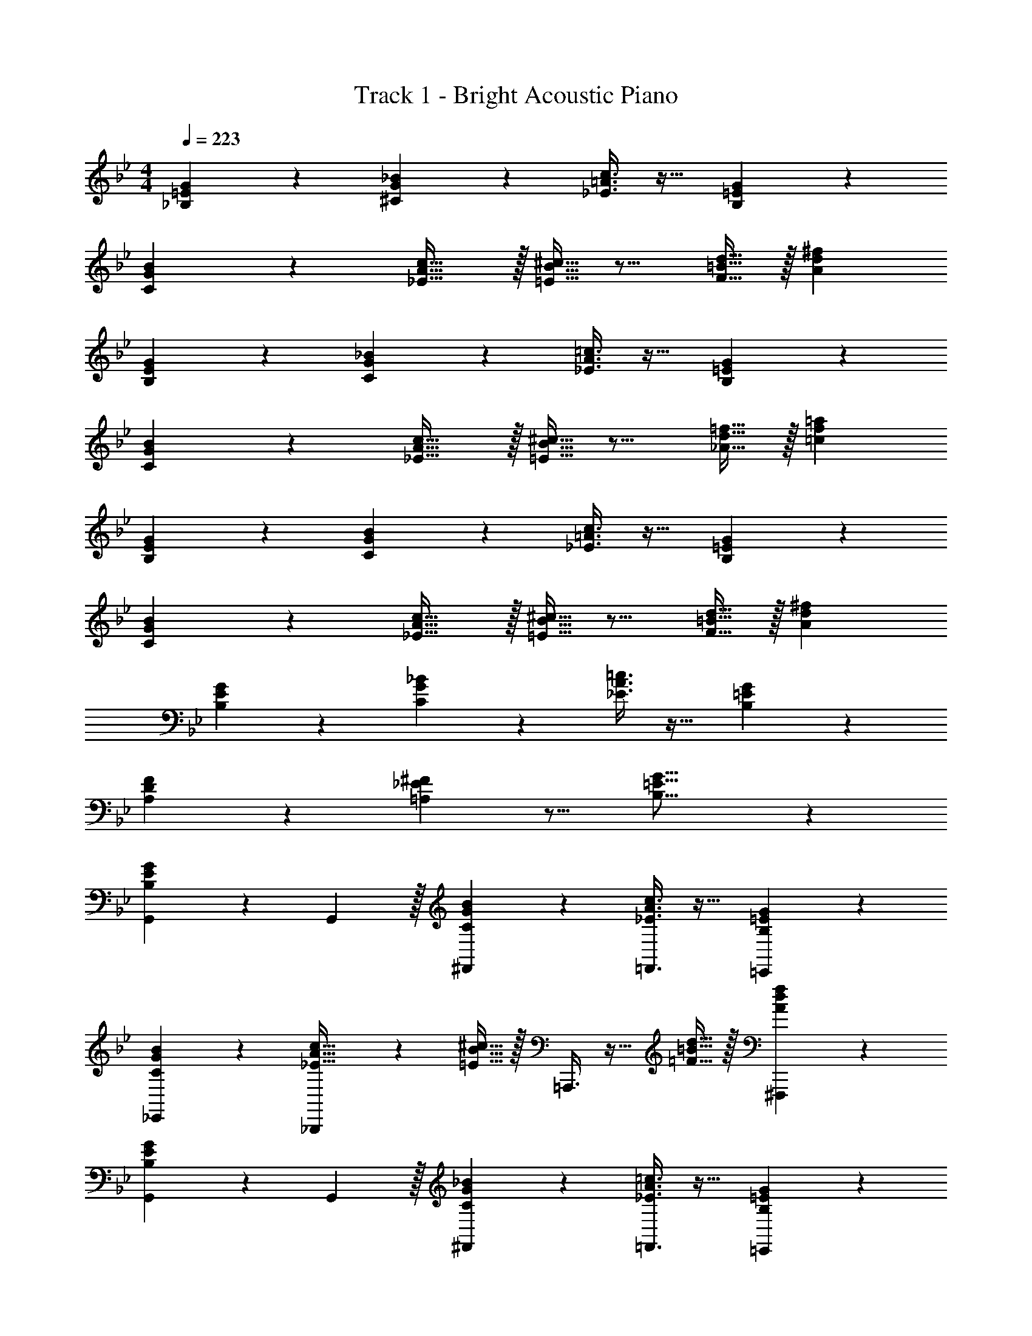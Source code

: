X: 1
T: Track 1 - Bright Acoustic Piano
Z: ABC Generated by Starbound Composer v0.8.6
L: 1/4
M: 4/4
Q: 1/4=223
K: Bb
[_B,3/7=E3/7G3/7] z135/224 [^C37/96G37/96_B37/96] z59/96 [_E3/8=A3/8c3/8] z19/32 [B,2/5=E2/5G2/5] z3/5 
[C3/7G3/7B3/7] z135/224 [_E5/8A5/8c21/32] z/32 [=E5/16B5/16^c11/32] z11/16 [F9/32=B9/32d5/16] z/32 [Ad^f] 
[B,3/7E3/7G3/7] z135/224 [C37/96G37/96_B37/96] z59/96 [_E3/8A3/8=c3/8] z19/32 [B,2/5=E2/5G2/5] z3/5 
[C3/7G3/7B3/7] z135/224 [_E5/8A5/8c21/32] z/32 [=E5/16B5/16^c11/32] z11/16 [_A9/32d9/32=f5/16] z/32 [=cf=a] 
[B,3/7E3/7G3/7] z135/224 [C37/96G37/96B37/96] z59/96 [_E3/8=A3/8c3/8] z19/32 [B,2/5=E2/5G2/5] z3/5 
[C3/7G3/7B3/7] z135/224 [_E5/8A5/8c21/32] z/32 [=E5/16B5/16^c11/32] z11/16 [F9/32=B9/32d5/16] z/32 [Ad^f] 
[B,3/7E3/7G3/7] z135/224 [C37/96G37/96_B37/96] z59/96 [_E3/8A3/8=c3/8] z19/32 [B,2/5=E2/5G2/5] z3/5 
[A,2/3D2/3F7/10] z/30 [=A,3/10_E3/10^F53/160] z11/16 [B,21/16=E21/16G21/16] z 
[B,3/7E3/7G3/7G,,7/10] z19/70 G,,3/10 z/32 [C37/96G37/96B37/96^F,,37/96] z59/96 [_E3/8A3/8c3/8=F,,3/8] z19/32 [B,2/5=E2/5G2/5=E,,2/5] z3/5 
[C3/7G3/7B3/7_E,,3/7] z135/224 [_B,,,37/96_E5/8A5/8c21/32] z13/48 [=E5/16B5/16^c11/32] z/32 =A,,,3/8 z9/32 [=F9/32=B9/32d5/16] z/32 [^F,,,2/5Adf] z3/5 
[B,3/7E3/7G3/7G,,7/10] z19/70 G,,3/10 z/32 [C37/96G37/96_B37/96^F,,37/96] z59/96 [_E3/8A3/8=c3/8=F,,3/8] z19/32 [B,2/5=E2/5G2/5=E,,2/5] z3/5 
[C3/7G3/7B3/7_E,,3/7] z135/224 [G,,37/96_E5/8A5/8c21/32] z13/48 [=E5/16B5/16^c11/32] z/32 ^F,,3/8 z9/32 [_A9/32d9/32=f5/16] z/32 [D,,2/5=cfa] z3/5 
[B,3/7E3/7G3/7G,,7/10] z19/70 G,,3/10 z/32 [C37/96G37/96B37/96F,,37/96] z59/96 [_E3/8=A3/8c3/8=F,,3/8] z19/32 [B,2/5=E2/5G2/5=E,,2/5] z3/5 
[C3/7G3/7B3/7_E,,3/7] z135/224 [B,,,37/96_E5/8A5/8c21/32] z13/48 [=E5/16B5/16^c11/32] z/32 A,,,3/8 z9/32 [F9/32=B9/32d5/16] z/32 [F,,,2/5Ad^f] z3/5 
[B,3/7E3/7G3/7C,,7/10] z19/70 C,,3/10 z/32 [C37/96G37/96_B37/96B,,,37/96] z59/96 [_E3/8A3/8=c3/8C,,3/8] z19/32 [^F2/5c2/5e2/5^C,,2/5] z3/5 
[D,,3/7=F2/3=B2/3d7/10] z19/70 [^F3/10c3/10e53/160] z/32 =E,,37/96 z13/48 [=F5/16B5/16d11/32] z/32 [^F,,3/8A31/32d31/32f31/32] z19/32 D,,2/5 z3/5 
[G,,7/10G65/32g65/32] G,,3/10 z/32 F,,37/96 z59/96 =F,,3/8 z19/32 E,,2/5 z3/5 
_E,,3/7 z19/70 [z53/160^c213/160] B,,,37/96 z59/96 [A,,,3/8=c5/8] z9/32 _B9/32 z/32 [F,,,2/5G5/3] z3/5 
G,,7/10 [C3/10G,,3/10] z/32 [^F,,37/96=C5/8] z13/48 B,5/16 z/32 [=F,,3/8C5/8] z9/32 ^C9/32 z/32 [=E,,2/5F,9/14] z4/15 G,29/96 z/32 
[_E,,3/7B,2/3] z19/70 G,3/10 z/32 [G,,37/96F,5/8] z59/96 ^F,,3/8 z17/96 [F/36G/36] z17/252 F65/224 z/32 [C9/28D,,2/5] z5/224 =C67/224 z/42 B,29/96 z/32 
[G,,7/10G65/32B65/32] G,,3/10 z/32 F,,37/96 z59/96 [=F,,3/8A63/32c63/32] z19/32 =E,,2/5 z3/5 
[_E,,3/7B65/32d65/32] z135/224 B,,,37/96 z59/96 [A,,,3/8A63/32e63/32] z19/32 F,,,2/5 z3/5 
[B3/7d3/7=C,,7/10] z19/70 C,,3/10 z/32 [C37/96G37/96B,,,37/96] z59/96 [d3/8g3/8C,,3/8] z19/32 [E2/5G2/5^C,,2/5] z3/5 
[D,,3/7f7/10G3/4] z19/70 [e2/15A13/60] z19/96 =E,,37/96 z13/48 [z11/32^F31/32d] ^F,,3/8 z9/32 [z5/16e43/112] [D,,2/5d13/18] z4/15 [z/3e7/18] 
[d3/5G,,7/10] z/10 G,,3/10 z/32 [B37/96F,,37/96] z59/96 [G3/8=F,,3/8] z19/32 [D2/5E,,2/5] z3/5 
[B3/7_E,,3/7] z135/224 [B,,,37/96G5/8] z13/48 [z11/32A31/32] A,,,3/8 z9/32 [e5/16c43/112] [F,,,2/5d2/3B13/18] z4/15 [e/3c7/18] 
[B7/10d7/10G,,7/10] [G,,3/10B53/160d53/160] z/32 [G37/96B37/96^F,,37/96] z59/96 [D3/8G3/8=F,,3/8] z19/32 [B,2/5D2/5=E,,2/5] z3/5 
[G3/7B3/7_E,,3/7] z135/224 [G,,37/96A21/32c21/32] z13/48 [z11/32F31/32A] ^F,,3/8 z9/32 [z5/16e43/112] [D,,2/5d13/18] z4/15 [z/3e7/18] 
[d3/5G,,7/10] z/10 G,,3/10 z/32 [g37/96F,,37/96] z59/96 [c3/8=F,,3/8] z19/32 [B2/5=E,,2/5] z3/5 
[_E,,3/7c3/4] z19/70 B13/60 z11/96 B,,,37/96 z13/48 [z11/32c21/16] A,,,3/8 z19/32 [B,5/18B5/18F,,,2/5] z7/18 [c/3C7/18] 
[^c7/10=C,,7/10^C3/4] [C,,3/10=c53/160=C23/60] z/32 [B37/96B,,,37/96B,9/16] z59/96 [G,3/8G3/8C,,3/8] z19/32 [D2/5^C,,2/5] z3/5 
[=F7/10D,,7/10C3/4] [^F2/15^C13/60D,,3/10] z19/96 ^F,,5/8 z/32 [D37/16G37/16G,,37/16] 
[B,3/7E3/7E,,7/10] z19/70 E,,3/10 z/32 [C,,37/96^c21/32B23/32] z13/48 [=c15/112A7/32] z47/224 B,,,3/8 z9/32 [^c5/16B43/112] [=c2/5F,,,2/5A4/7] z3/5 
[B,3/7E3/7E,,,3/7] z135/224 [F,,,37/96^c21/32B23/32] z13/48 [=c15/112A7/32] z47/224 B,,,3/8 z9/32 [^c5/16B43/112] [=c2/5E,,2/5A4/7] z3/5 
[B15/32G,,7/10] z37/160 [z/20G,,3/10] c/8 B/8 [z/32G/14D19/32] G,,,37/96 z59/96 [=F,,5/8G21/32=C23/32] z/32 [=F/8B,23/112D,,43/112] z41/48 [=C,,29/96D13/3G13/3] z/32 
G,,7/10 G,,3/10 z/32 G,,,37/96 z59/96 F,,5/8 z/32 D,,43/112 z25/42 C,,29/96 z/32 
[B,3/7E3/7E,,7/10] z19/70 E,,3/10 z/32 [^C,,37/96^c21/32B23/32] z13/48 [=c15/112A7/32] z47/224 B,,,3/8 z9/32 [^c5/16B43/112] [=c2/5F,,,2/5A4/7] z3/5 
[B,3/7E3/7E,,,3/7] z135/224 [F,,,37/96^c21/32B23/32] z13/48 [=c15/112A7/32] z47/224 B,,,3/8 z9/32 [^c5/16B43/112] [=c2/5E,,2/5A4/7] z3/5 
[D3/7B3/7G,,7/10] z19/70 G,,3/10 z/32 [F37/96c37/96G,,,37/96] z59/96 [G71/288^c71/288F,,5/8] z101/252 [z/112B67/252d67/252] D,,43/112 z61/224 [=c41/160=f41/160] z/15 =C,,29/96 z/32 
[G,,7/10d4g4] G,,3/10 z/32 G,,,37/96 z59/96 F,,5/8 z/32 D,,43/112 z25/42 C,,29/96 z/32 
[B,3/7E3/7E,,7/10] z19/70 E,,3/10 z/32 [^C,,37/96^c21/32B23/32] z13/48 [=c15/112A7/32] z47/224 B,,,3/8 z9/32 [^c5/16B43/112] [=c2/5F,,,2/5A4/7] z3/5 
[B,3/7E3/7E,,,3/7] z135/224 [F,,,37/96^c21/32B23/32] z13/48 [=c15/112A7/32] z47/224 B,,,3/8 z9/32 [^c5/16B43/112] [=c2/5E,,2/5A4/7] z3/5 
[B15/32G,,7/10] z37/160 [z/20G,,3/10] c/8 B/8 [z/32G/14D19/32] G,,,37/96 z59/96 [F,,5/8G21/32C23/32] z/32 [F/8B,23/112D,,43/112] z41/48 [=C,,29/96D13/3G13/3] z/32 
G,,7/10 G,,3/10 z/32 G,,,37/96 z59/96 F,,5/8 z/32 D,,43/112 z25/42 C,,29/96 z/32 
[B,3/7E3/7E,,7/10] z19/70 E,,3/10 z/32 [^C,,37/96^c21/32B23/32] z13/48 [=c15/112A7/32] z47/224 B,,,3/8 z9/32 [^c5/16B43/112] [=c2/5F,,,2/5A4/7] z3/5 
[B,3/7E3/7E,,,3/7] z135/224 [F,,,37/96^c21/32B23/32] z13/48 [=c15/112A7/32] z47/224 B,,,3/8 z9/32 [^c5/16B43/112] [=c2/5E,,2/5A4/7] z3/5 
[D3/7B3/7G,,7/10] z19/70 G,,3/10 z/32 [F37/96c37/96G,,,37/96] z59/96 [G71/288^c71/288F,,5/8] z101/252 [z/112B67/252d67/252] D,,43/112 z61/224 [=c41/160f41/160] z/15 =C,,29/96 z/32 
[G,,7/10d4g4] G,,3/10 z/32 G,,,37/96 z59/96 F,,5/8 z/32 D,,43/112 z25/42 C,,29/96 z/32 
[B,3/7=E3/7G3/7] z135/224 [^C37/96G37/96B37/96] z59/96 [_E3/8A3/8c3/8] z19/32 [B,2/5=E2/5G2/5] z3/5 
[C3/7G3/7B3/7] z135/224 [_E5/8A5/8c21/32] z/32 [=E5/16B5/16^c11/32] z11/16 [F9/32=B9/32d5/16] z/32 [Ad^f] 
[B,3/7E3/7G3/7] z135/224 [C37/96G37/96_B37/96] z59/96 [_E3/8A3/8=c3/8] z19/32 [B,2/5=E2/5G2/5] z3/5 
[C3/7G3/7B3/7] z135/224 [_E5/8A5/8c21/32] z/32 [=E5/16B5/16^c11/32] z11/16 [_A9/32d9/32=f5/16] z/32 [=cfa] 
[B,3/7E3/7G3/7] z135/224 [C37/96G37/96B37/96] z59/96 [_E3/8=A3/8c3/8] z19/32 [B,2/5=E2/5G2/5] z3/5 
[C3/7G3/7B3/7] z135/224 [_E5/8A5/8c21/32] z/32 [=E5/16B5/16^c11/32] z11/16 [F9/32=B9/32d5/16] z/32 [Ad^f] 
[B,3/7E3/7G3/7] z135/224 [C37/96G37/96_B37/96] z59/96 [_E3/8A3/8=c3/8] z19/32 [B,2/5=E2/5G2/5] z3/5 
[_A,2/3D2/3F7/10] z/30 [=A,3/10_E3/10^F53/160] z11/16 [B,21/16=E21/16G21/16] z 
[B,3/7E3/7G3/7G,,7/10] z19/70 G,,3/10 z/32 [C37/96G37/96B37/96^F,,37/96] z59/96 [_E3/8A3/8c3/8=F,,3/8] z19/32 [B,2/5=E2/5G2/5=E,,2/5] z3/5 
[C3/7G3/7B3/7_E,,3/7] z135/224 [B,,,37/96_E5/8A5/8c21/32] z13/48 [=E5/16B5/16^c11/32] z/32 A,,,3/8 z9/32 [=F9/32=B9/32d5/16] z/32 [F,,,2/5Adf] z3/5 
[B,3/7E3/7G3/7G,,7/10] z19/70 G,,3/10 z/32 [C37/96G37/96_B37/96^F,,37/96] z59/96 [_E3/8A3/8=c3/8=F,,3/8] z19/32 [B,2/5=E2/5G2/5=E,,2/5] z3/5 
[C3/7G3/7B3/7_E,,3/7] z135/224 [G,,37/96_E5/8A5/8c21/32] z13/48 [=E5/16B5/16^c11/32] z/32 ^F,,3/8 z9/32 [_A9/32d9/32=f5/16] z/32 [D,,2/5=cfa] z3/5 
[B,3/7E3/7G3/7G,,7/10] z19/70 G,,3/10 z/32 [C37/96G37/96B37/96F,,37/96] z59/96 [_E3/8=A3/8c3/8=F,,3/8] z19/32 [B,2/5=E2/5G2/5=E,,2/5] z3/5 
[C3/7G3/7B3/7_E,,3/7] z135/224 [B,,,37/96_E5/8A5/8c21/32] z13/48 [=E5/16B5/16^c11/32] z/32 A,,,3/8 z9/32 [F9/32=B9/32d5/16] z/32 [F,,,2/5Ad^f] z3/5 
[B,3/7E3/7G3/7C,,7/10] z19/70 C,,3/10 z/32 [C37/96G37/96_B37/96B,,,37/96] z59/96 [_E3/8A3/8=c3/8C,,3/8] z19/32 [^F2/5c2/5e2/5^C,,2/5] z3/5 
[D,,3/7=F2/3=B2/3d7/10] z19/70 [^F3/10c3/10e53/160] z/32 =E,,37/96 z13/48 [=F5/16B5/16d11/32] z/32 [^F,,3/8A31/32d31/32f31/32] z19/32 D,,2/5 z3/5 
[G,,7/10G65/32g65/32] G,,3/10 z/32 F,,37/96 z59/96 =F,,3/8 z19/32 E,,2/5 z3/5 
_E,,3/7 z19/70 [z53/160^c213/160] B,,,37/96 z59/96 [A,,,3/8=c5/8] z9/32 _B9/32 z/32 [F,,,2/5G5/3] z3/5 
G,,7/10 [C3/10G,,3/10] z/32 [^F,,37/96=C5/8] z13/48 B,5/16 z/32 [=F,,3/8C5/8] z9/32 ^C9/32 z/32 [=E,,2/5F,9/14] z4/15 G,29/96 z/32 
[_E,,3/7B,2/3] z19/70 G,3/10 z/32 [G,,37/96F,5/8] z59/96 ^F,,3/8 z17/96 [F/36G/36] z17/252 F65/224 z/32 [C9/28D,,2/5] z5/224 =C67/224 z/42 B,29/96 z/32 
[G,,7/10G65/32B65/32] G,,3/10 z/32 F,,37/96 z59/96 [=F,,3/8A63/32c63/32] z19/32 =E,,2/5 z3/5 
[_E,,3/7B65/32d65/32] z135/224 B,,,37/96 z59/96 [A,,,3/8A63/32e63/32] z19/32 F,,,2/5 z3/5 
[B3/7d3/7=C,,7/10] z19/70 C,,3/10 z/32 [C37/96G37/96B,,,37/96] z59/96 [d3/8g3/8C,,3/8] z19/32 [E2/5G2/5^C,,2/5] z3/5 
[D,,3/7f7/10G3/4] z19/70 [e2/15A13/60] z19/96 =E,,37/96 z13/48 [z11/32^F31/32d] ^F,,3/8 z9/32 [z5/16e43/112] [D,,2/5d13/18] z4/15 [z/3e7/18] 
[d3/5G,,7/10] z/10 G,,3/10 z/32 [B37/96F,,37/96] z59/96 [G3/8=F,,3/8] z19/32 [D2/5E,,2/5] z3/5 
[B3/7_E,,3/7] z135/224 [B,,,37/96G5/8] z13/48 [z11/32A31/32] A,,,3/8 z9/32 [e5/16c43/112] [F,,,2/5d2/3B13/18] z4/15 [e/3c7/18] 
[B7/10d7/10G,,7/10] [G,,3/10B53/160d53/160] z/32 [G37/96B37/96^F,,37/96] z59/96 [D3/8G3/8=F,,3/8] z19/32 [B,2/5D2/5=E,,2/5] z3/5 
[G3/7B3/7_E,,3/7] z135/224 [G,,37/96A21/32c21/32] z13/48 [z11/32F31/32A] ^F,,3/8 z9/32 [z5/16e43/112] [D,,2/5d13/18] z4/15 [z/3e7/18] 
[d3/5G,,7/10] z/10 G,,3/10 z/32 [g37/96F,,37/96] z59/96 [c3/8=F,,3/8] z19/32 [B2/5=E,,2/5] z3/5 
[_E,,3/7c3/4] z19/70 B13/60 z11/96 B,,,37/96 z13/48 [z11/32c21/16] A,,,3/8 z19/32 [B,5/18B5/18F,,,2/5] z7/18 [c/3C7/18] 
[^c7/10=C,,7/10^C3/4] [C,,3/10=c53/160=C23/60] z/32 [B37/96B,,,37/96B,9/16] z59/96 [G,3/8G3/8C,,3/8] z19/32 [D2/5^C,,2/5] z3/5 
[=F7/10D,,7/10C3/4] [^F2/15^C13/60D,,3/10] z19/96 ^F,,5/8 z/32 [D37/16G37/16G,,37/16] 
[B,3/7E3/7E,,7/10] z19/70 E,,3/10 z/32 [C,,37/96^c21/32B23/32] z13/48 [=c15/112A7/32] z47/224 B,,,3/8 z9/32 [^c5/16B43/112] [=c2/5F,,,2/5A4/7] z3/5 
[B,3/7E3/7E,,,3/7] z135/224 [F,,,37/96^c21/32B23/32] z13/48 [=c15/112A7/32] z47/224 B,,,3/8 z9/32 [^c5/16B43/112] [=c2/5E,,2/5A4/7] z3/5 
[B15/32G,,7/10] z37/160 [z/20G,,3/10] c/8 B/8 [z/32G/14D19/32] G,,,37/96 z59/96 [=F,,5/8G21/32=C23/32] z/32 [=F/8B,23/112D,,43/112] z41/48 [=C,,29/96D13/3G13/3] z/32 
G,,7/10 G,,3/10 z/32 G,,,37/96 z59/96 F,,5/8 z/32 D,,43/112 z25/42 C,,29/96 z/32 
[B,3/7E3/7E,,7/10] z19/70 E,,3/10 z/32 [^C,,37/96^c21/32B23/32] z13/48 [=c15/112A7/32] z47/224 B,,,3/8 z9/32 [^c5/16B43/112] [=c2/5F,,,2/5A4/7] z3/5 
[B,3/7E3/7E,,,3/7] z135/224 [F,,,37/96^c21/32B23/32] z13/48 [=c15/112A7/32] z47/224 B,,,3/8 z9/32 [^c5/16B43/112] [=c2/5E,,2/5A4/7] z3/5 
[D3/7B3/7G,,7/10] z19/70 G,,3/10 z/32 [F37/96c37/96G,,,37/96] z59/96 [G71/288^c71/288F,,5/8] z101/252 [z/112B67/252d67/252] D,,43/112 z61/224 [=c41/160=f41/160] z/15 =C,,29/96 z/32 
[G,,7/10d4g4] G,,3/10 z/32 G,,,37/96 z59/96 F,,5/8 z/32 D,,43/112 z25/42 C,,29/96 z/32 
[B,3/7E3/7E,,7/10] z19/70 E,,3/10 z/32 [^C,,37/96^c21/32B23/32] z13/48 [=c15/112A7/32] z47/224 B,,,3/8 z9/32 [^c5/16B43/112] [=c2/5F,,,2/5A4/7] z3/5 
[B,3/7E3/7E,,,3/7] z135/224 [F,,,37/96^c21/32B23/32] z13/48 [=c15/112A7/32] z47/224 B,,,3/8 z9/32 [^c5/16B43/112] [=c2/5E,,2/5A4/7] z3/5 
[B15/32G,,7/10] z37/160 [z/20G,,3/10] c/8 B/8 [z/32G/14D19/32] G,,,37/96 z59/96 [F,,5/8G21/32C23/32] z/32 [F/8B,23/112D,,43/112] z41/48 [=C,,29/96D13/3G13/3] z/32 
G,,7/10 G,,3/10 z/32 G,,,37/96 z59/96 F,,5/8 z/32 D,,43/112 z25/42 C,,29/96 z/32 
[B,3/7E3/7E,,7/10] z19/70 E,,3/10 z/32 [^C,,37/96^c21/32B23/32] z13/48 [=c15/112A7/32] z47/224 B,,,3/8 z9/32 [^c5/16B43/112] [=c2/5F,,,2/5A4/7] z3/5 
[B,3/7E3/7E,,,3/7] z135/224 [F,,,37/96^c21/32B23/32] z13/48 [=c15/112A7/32] z47/224 B,,,3/8 z9/32 [^c5/16B43/112] [=c2/5E,,2/5A4/7] z3/5 
[D3/7B3/7G,,7/10] z19/70 G,,3/10 z/32 [F37/96c37/96G,,,37/96] z59/96 [G71/288^c71/288F,,5/8] z101/252 [z/112B67/252d67/252] D,,43/112 z61/224 [=c41/160f41/160] z/15 =C,,29/96 z/32 
[G,,7/10d4g4] G,,3/10 z/32 G,,,37/96 z59/96 F,,5/8 z/32 D,,43/112 z25/42 C,,29/96 
